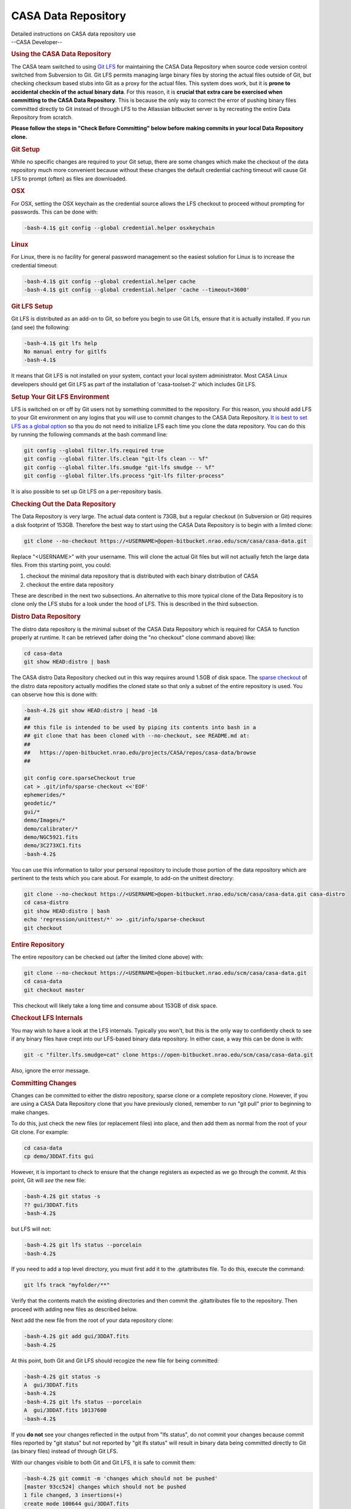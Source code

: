 .. container::
   :name: viewlet-above-content-title

CASA Data Repository
====================

.. container::
   :name: viewlet-below-content-title

.. container:: documentDescription description

   Detailed instructions on CASA data repository use

.. container:: section
   :name: viewlet-above-content-body

.. container:: section
   :name: content-core

   --CASA Developer--

   .. container::
      :name: parent-fieldname-text

      .. rubric:: Using the CASA Data Repository
         :name: using-the-casa-data-repository

      The CASA team switched to using
      `Git LFS <https://www.atlassian.com/git/tutorials/git-lfs>`__ for
      maintaining the CASA Data Repository when source code version
      control switched from Subversion to Git. Git LFS permits managing
      large binary files by storing the actual files outside of Git, but
      checking checksum based stubs into Git as a proxy for the actual
      files. This system does work, but it is **prone to accidental
      checkin of the actual binary data**. For this reason, it is
      **crucial that extra care be exercised when committing to the CASA
      Data Repository**. This is because the only way to correct the
      error of pushing binary files committed directly to Git instead of
      through LFS to the Atlassian bitbucket server is by recreating the
      entire Data Repository from scratch.

      **Please follow the steps in "Check Before Committing" below
      before making commits in your local Data Repository clone.**

      .. rubric:: Git Setup
         :name: git-setup

      While no specific changes are required to your Git setup, there
      are some changes which make the checkout of the data repository
      much more convenient because without these changes the default
      credential caching timeout will cause Git LFS to prompt (often) as
      files are downloaded.

      .. rubric:: OSX
         :name: osx

      For OSX, setting the OSX keychain as the credential source allows
      the LFS checkout to proceed without prompting for passwords. This
      can be done with:

      .. code:: p1

         -bash-4.1$ git config --global credential.helper osxkeychain

      .. rubric:: Linux
         :name: linux

      For Linux, there is no facility for general password management so
      the easiest solution for Linux is to increase the credential
      timeout:

      .. code:: p1

         -bash-4.1$ git config --global credential.helper cache
         -bash-4.1$ git config --global credential.helper 'cache --timeout=3600'

      .. rubric:: Git LFS Setup
         :name: git-lfs-setup

      Git LFS is distributed as an add-on to Git, so before you begin to
      use Git Lfs, ensure that it is actually installed. If you run (and
      see) the following:

      .. code:: p1

         -bash-4.1$ git lfs help
         No manual entry for gitlfs
         -bash-4.1$

      It means that Git LFS is not installed on your system, contact
      your local system administrator. Most CASA Linux developers should
      get Git LFS as part of the installation of 'casa-toolset-2' which
      includes Git LFS.

      .. rubric:: Setup Your Git LFS Environment
         :name: setup-your-git-lfs-environment

      LFS is switched on or off by Git users not by something committed
      to the repository. For this reason, you should add LFS to your Git
      environment on any logins that you will use to commit changes to
      the CASA Data Repository. `It is best to set LFS as a global
      option <https://shuhrat.github.io/programming/git-lfs-tips-and-tricks.html>`__
      so tha you do not need to initialize LFS each time you clone the
      data repository. You can do this by running the following commands
      at the bash command line:

      .. code:: p1

         git config --global filter.lfs.required true
         git config --global filter.lfs.clean "git-lfs clean -- %f"
         git config --global filter.lfs.smudge "git-lfs smudge -- %f"
         git config --global filter.lfs.process "git-lfs filter-process"

      It is also possible to set up Git LFS on a per-repository basis.

      .. rubric:: Checking Out the Data Repository
         :name: checking-out-the-data-repository
         :class: p1

      The Data Repository is very large. The actual data content is
      73GB, but a regular checkout (in Subversion or Git) requires a
      disk footprint of 153GB. Therefore the best way to start using the
      CASA Data Repository is to begin with a limited clone:

      .. code:: p1

         git clone --no-checkout https://<USERNAME>@open-bitbucket.nrao.edu/scm/casa/casa-data.git

      Replace "<USERNAME>" with your username. This will clone the
      actual Git files but will not actually fetch the large data files.
      From this starting point, you could:

      #. checkout the minimal data repository that is distributed with
         each binary distribution of CASA
      #. checkout the entire data repository

      These are described in the next two subsections. An alternative to
      this more typical clone of the Data Repository is to clone only
      the LFS stubs for a look under the hood of LFS. This is described
      in the third subsection.

      .. rubric:: Distro Data Repository
         :name: distro-data-repository

      The distro data repository is the minimal subset of the CASA Data
      Repository which is required for CASA to function properly at
      runtime. It can be retrieved (after doing the "no checkout" clone
      command above) like:

      .. code:: p1

         cd casa-data
         git show HEAD:distro | bash

      The CASA distro Data Repository checked out in this way requires
      around 1.5GB of disk space. The `sparse
      checkout <http://stackoverflow.com/questions/4114887/is-it-possible-to-do-a-sparse-checkout-without-checking-out-the-whole-repository>`__
      of the distro data repository actually modifies the cloned state
      so that only a subset of the entire repository is used. You can
      observe how this is done with:

      .. code:: p1

         -bash-4.2$ git show HEAD:distro | head -16
         ##
         ## this file is intended to be used by piping its contents into bash in a
         ## git clone that has been cloned with --no-checkout, see README.md at:
         ##
         ##   https://open-bitbucket.nrao.edu/projects/CASA/repos/casa-data/browse
         ##

         git config core.sparseCheckout true
         cat > .git/info/sparse-checkout <<'EOF'
         ephemerides/*
         geodetic/*
         gui/*
         demo/Images/*
         demo/calibrater/*
         demo/NGC5921.fits
         demo/3C273XC1.fits
         -bash-4.2$ 

      You can use this information to tailor your personal repository to
      include those portion of the data repository which are pertinent
      to the tests which you care about. For example, to add-on the
      unittest directory:

      .. code:: p1

         git clone --no-checkout https://<USERNAME>@open-bitbucket.nrao.edu/scm/casa/casa-data.git casa-distro
         cd casa-distro
         git show HEAD:distro | bash
         echo 'regression/unittest/*' >> .git/info/sparse-checkout
         git checkout

      .. rubric:: Entire Repository
         :name: entire-repository
         :class: p1

      The entire repository can be checked out (after the limited clone
      above) with:

      .. code:: p1

         git clone --no-checkout https://<USERNAME>@open-bitbucket.nrao.edu/scm/casa/casa-data.git
         cd casa-data
         git checkout master

       This checkout will likely take a long time and consume about
      153GB of disk space.

      .. rubric:: Checkout LFS Internals
         :name: checkout-lfs-internals
         :class: p1

      You may wish to have a look at the LFS internals. Typically you
      won't, but this is the only way to confidently check to see if any
      binary files have crept into our LFS-based binary data repository.
      In either case, a way this can be done is with:

      .. code:: p1

         git -c "filter.lfs.smudge=cat" clone https://open-bitbucket.nrao.edu/scm/casa/casa-data.git

      Also, ignore the error message.

      .. rubric:: Committing Changes
         :name: committing-changes
         :class: p1

      Changes can be committed to either the distro repository,
      sparse clone or a complete repository clone. However, if you are
      using a CASA Data Repository clone that you have previously
      cloned, remember to run "git pull" prior to beginning to make
      changes.

      To do this, just check the new files (or replacement files) into
      place, and then add them as normal from the root of your Git
      clone. For example:

      .. code:: p1

         cd casa-data
         cp demo/3DDAT.fits gui

      However, it is important to check to ensure that the change
      registers as expected as we go through the commit. At this point,
      Git will *see* the new file:

      .. code:: p1

         -bash-4.2$ git status -s
         ?? gui/3DDAT.fits
         -bash-4.2$

      but LFS will not:

      .. code:: p1

         -bash-4.2$ git lfs status --porcelain
         -bash-4.2$

      If you need to add a top level directory, you must first add it to
      the .gitattributes file. To do this, execute the command:

      .. code:: p1

         git lfs track "myfolder/**"

      Verify that the contents match the existing directories and then
      commit the .gitattributes file to the repository. Then proceed
      with adding new files as described below.

      Next add the new file from the root of your data repository clone:

      .. code:: p1

         -bash-4.2$ git add gui/3DDAT.fits
         -bash-4.2$

      At this point, both Git and Git LFS should recogize the new file
      for being committed:

      .. code:: p1

         -bash-4.2$ git status -s
         A  gui/3DDAT.fits
         -bash-4.2$
         -bash-4.2$ git lfs status --porcelain
         A  gui/3DDAT.fits 10137600
         -bash-4.2$

      If you **do not** see your changes reflected in the output from
      "lfs status", do not commit your changes because commit files
      reported by "git status" but not reported by "git lfs status" will
      result in binary data being committed directly to Git (as binary
      files) instead of through Git LFS.

       

      With our changes visible to both Git and Git LFS, it is safe to
      commit them:

      .. code:: p1

         -bash-4.2$ git commit -m 'changes which should not be pushed'
         [master 93cc524] changes which should not be pushed
         1 file changed, 3 insertions(+)
         create mode 100644 gui/3DDAT.fits
         -bash-4.2$ 

      The "changes which should not be pushed" comment simply refers to
      the fact that we've just committed a bogus file to our local
      repository which we do not want to be pushed into the bitbucket
      repository shared by all CASA users. With a normal commit to the
      CASA Data Repository, with files which should be shared, it would
      now be safe to push these files up to the server.

      When *deleting files* from the data repository, the deletions will
      not be listed in the "git lfs status --porcelain" output. This is
      because when deleting files the large binary files not deleted
      because they are required when checking out older revisions of the
      data repository.

      .. rubric:: Check Before Committing
         :name: check-before-committing
         :class: p1

      It is very important to check the status of your data repository
      clone before doing a commit of changed files to your local
      repository. Failure to do this (even should you be on a non-master
      branch), could lead to the need to reconstitute the CASA Data
      Repository on the server from scratch.

      This step is simple. As described in the "Committing Changes"
      section, all you need to do is compare the output of:

      .. code:: p1

         git status -s

      and

      .. code:: p1

         git lfs status --porcelain

      to ensure that each reports knowledge of the files that are about
      to be committed. In our example above, the interaction looked
      like:

      .. code:: p1

         -bash-4.2$ git status -s
         A  gui/3DDAT.fits
         -bash-4.2$
         -bash-4.2$ git lfs status --porcelain
         A  gui/3DDAT.fits 10137600
         -bash-4.2$

      When *deleting files* from the data repository, the deletions will
      not be listed in the "git lfs status --porcelain" output.

      .. rubric:: Check Before Pushing Upstream
         :name: check-before-pushing-upstream
         :class: p1

      Double check that your files are managed by LFS. One way to do
      this is to use LFS ls-files. For example:

      git lfs ls-files \| 
      stakeholders/alma/E2E6.1.00034.S_tclean.ms/SYSPOWER/table.dat

      ``Another, and perhaps more robust verification is to compare the file size in Git to the actual file size on disk.``

      ``In this example the file size on disk is 2283 bytes but the size reported by Git is only 129 bytes. This means that the binary is indeed managed by LFS.``

      ::

         ls -l  stakeholders/alma/E2E6.1.00020.S_tclean.ms/ASDM_RECEIVER/table.dat

         -rw-r--r-- 1 username group 2283 Mar  4 15:09 stakeholders/alma/E2E6.1.00020.S_tclean.ms/ASDM_RECEIVER/table.dat

      ::

         git ls-tree master -rl | grep  stakeholders/alma/E2E6.1.00020.S_tclean.ms/ASDM_RECEIVER/table.dat

         100644 blob c995547dd417f4def10d38d969fe94a6aff9563d     129    stakeholders/alma/E2E6.1.00020.S_tclean.ms/ASDM_RECEIVER/table.dat
          

      .. rubric:: Further Reading
         :name: further-reading
         :class: p1

      -  `Backing Up an LFS
         repository <https://help.github.com/enterprise/2.8/user/articles/duplicating-a-repository/#mirroring-a-repository-that-contains-git-large-file-storage-objects>`__
      -  `Tips and Trick for
         LFS <https://shuhrat.github.io/programming/git-lfs-tips-and-tricks.html>`__
      -  `Atlassian LFS
         Tutorial <https://www.atlassian.com/git/tutorials/git-lfs>`__
      -  `LFS homepage <https://git-lfs.github.com>`__
      -  `Check if a file is managed by
         LFS <https://github.com/git-lfs/git-lfs/issues/2748>`__

      .. rubric:: Updating the Observatories table
         :name: updating-the-observatories-table
         :class: p1

      | On occasion the Observatories table needs to be updated.
      | This can be done using the TableBrowser tool in casa. The tool
        can be launched
      | with "browsetable" command in Casa.
      | The Observatories table is under "geodetic" folder in the
        casa-data repository.
      | In Table Browser:
      | 1) In the "Edit" menu, select the topmost "Edit Table" button.
        This will enable table editing.
      | 2) Click on Edit -> Insert Rows .... select 1 row to be appended
      | 3) A new row will appear at the bottom of the table. Add all of
        the required values.
      | 4) Click on File -> close Table
      | 5) Exit casabrowser
      | 6) Rerun "casabrowser Observatories" or "browsetable" to make
        sure that the values you added got saved properly. Exit Casa.
      | 7) Commit the changes back to the casa-data repository.
      | The table has the following fields.
      | MJD: The Modified Julian Date when the Observatory position was
        measured. If the date of the measurements is not available the
        date of the update request should typically suffice.
      | NAME: Observatory name
      | Type: WGS84 or ITRS
      | Long: Required
      | Lat: Required
      | Height: Required
      | X: Optional. Default 0.
      | Y: Optional. Default 0.
      | Z: Optional. Default 0.
      | Source: The name of the requestor
      | Comment:
      | AntennaResponses:
      | Sometimes both ITRS and WGS84 values are provided but only one
        or the other is used/required. The additional values will be
        used for reference only.
      | Use the process described in the previous segments to push the
        changes to the data repository.

      Notes about conversion from Kumar:

      | There is a conversion tool in CASA (me.measure) but you have to
        do some geometry to get the XYZ for ITRF
      | This is what i did..
      | #Given wgspos
      | wgspos={'m0': {'unit': 'rad', 'value': 0.10311260074377},'m1':
        {'unit': 'rad', 'value': 0.77900832891464},'m2': {'unit': 'm',
        'value': 2560.0},'refer': 'WGS84','type': 'position'}
      | ##convert it to ITRF
      | itpos=me.measure(wgspos, 'ITRF')
      | but sadly casa reports the itrf values as spherical coordinated
        theta, phi, R  or (m0, m1, m2) below and not x,y,z
      | CASA <26>: itpos
      | Out[26]:
      | {'m0': {'unit': 'rad', 'value': 0.10311260074376997},
      |  'm1': {'unit': 'rad', 'value': 0.7756516780842643},
      |  'm2': {'unit': 'm', 'value': 6370186.160484446},
      |  'refer': 'ITRF',
      |  'type': 'position'}
      | Then you get X, Y, Z by using
      | X=cos(theta)*cos(phi)*R
      | Y=sin(theta)*cos(phi)*R
      | Z=sin(phi)*R

       

       

.. container:: section
   :name: viewlet-below-content-body
